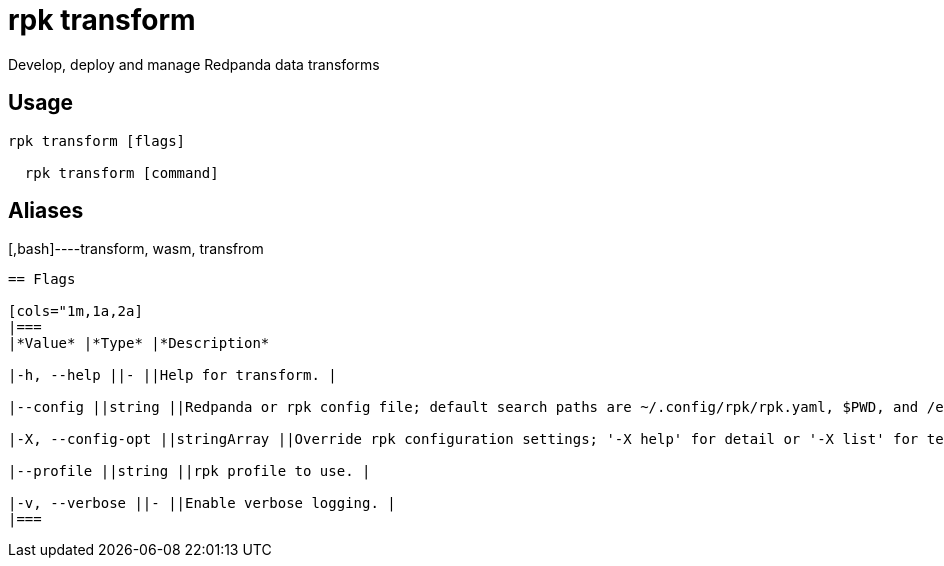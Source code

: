 = rpk transform
:description: rpk transform

Develop, deploy and manage Redpanda data transforms

== Usage

[,bash]
----
rpk transform [flags]
  rpk transform [command]
----

== Aliases

[,bash]----transform, wasm, transfrom
----

== Flags

[cols="1m,1a,2a]
|===
|*Value* |*Type* |*Description*

|-h, --help ||- ||Help for transform. |

|--config ||string ||Redpanda or rpk config file; default search paths are ~/.config/rpk/rpk.yaml, $PWD, and /etc/redpanda/`redpanda.yaml`. |

|-X, --config-opt ||stringArray ||Override rpk configuration settings; '-X help' for detail or '-X list' for terser detail. |

|--profile ||string ||rpk profile to use. |

|-v, --verbose ||- ||Enable verbose logging. |
|===